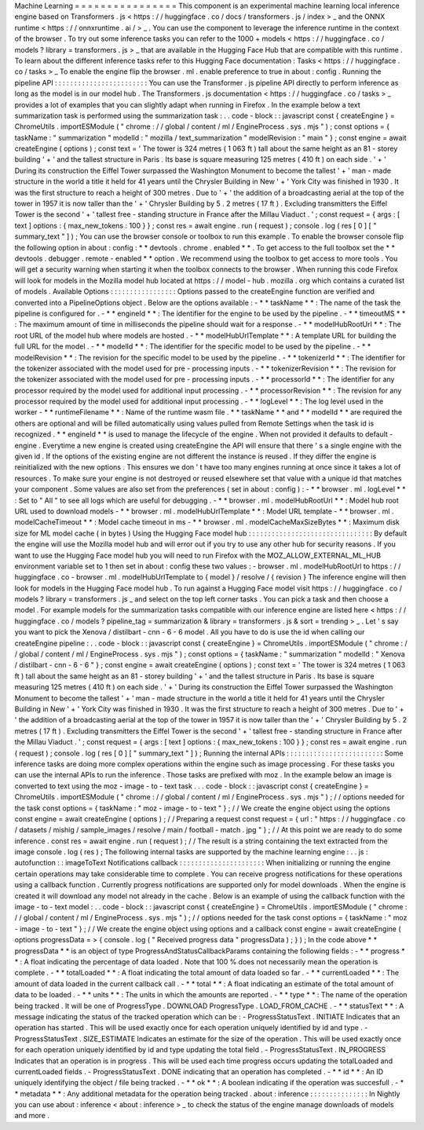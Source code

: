 Machine
Learning
=
=
=
=
=
=
=
=
=
=
=
=
=
=
=
=
This
component
is
an
experimental
machine
learning
local
inference
engine
based
on
Transformers
.
js
<
https
:
/
/
huggingface
.
co
/
docs
/
transformers
.
js
/
index
>
_
and
the
ONNX
runtime
<
https
:
/
/
onnxruntime
.
ai
/
>
_
.
You
can
use
the
component
to
leverage
the
inference
runtime
in
the
context
of
the
browser
.
To
try
out
some
inference
tasks
you
can
refer
to
the
1000
+
models
<
https
:
/
/
huggingface
.
co
/
models
?
library
=
transformers
.
js
>
_
that
are
available
in
the
Hugging
Face
Hub
that
are
compatible
with
this
runtime
.
To
learn
about
the
different
inference
tasks
refer
to
this
Hugging
Face
documentation
:
Tasks
<
https
:
/
/
huggingface
.
co
/
tasks
>
_
To
enable
the
engine
flip
the
browser
.
ml
.
enable
preference
to
true
in
about
:
config
.
Running
the
pipeline
API
:
:
:
:
:
:
:
:
:
:
:
:
:
:
:
:
:
:
:
:
:
:
:
:
You
can
use
the
Transformer
.
js
pipeline
API
directly
to
perform
inference
as
long
as
the
model
is
in
our
model
hub
.
The
Transformers
.
js
documentation
<
https
:
/
/
huggingface
.
co
/
tasks
>
_
provides
a
lot
of
examples
that
you
can
slightly
adapt
when
running
in
Firefox
.
In
the
example
below
a
text
summarization
task
is
performed
using
the
summarization
task
:
.
.
code
-
block
:
:
javascript
const
{
createEngine
}
=
ChromeUtils
.
importESModule
(
"
chrome
:
/
/
global
/
content
/
ml
/
EngineProcess
.
sys
.
mjs
"
)
;
const
options
=
{
taskName
:
"
summarization
"
modelId
:
"
mozilla
/
text_summarization
"
modelRevision
:
"
main
"
}
;
const
engine
=
await
createEngine
(
options
)
;
const
text
=
'
The
tower
is
324
metres
(
1
063
ft
)
tall
about
the
same
height
as
an
81
-
storey
building
'
+
'
and
the
tallest
structure
in
Paris
.
Its
base
is
square
measuring
125
metres
(
410
ft
)
on
each
side
.
'
+
'
During
its
construction
the
Eiffel
Tower
surpassed
the
Washington
Monument
to
become
the
tallest
'
+
'
man
-
made
structure
in
the
world
a
title
it
held
for
41
years
until
the
Chrysler
Building
in
New
'
+
'
York
City
was
finished
in
1930
.
It
was
the
first
structure
to
reach
a
height
of
300
metres
.
Due
to
'
+
'
the
addition
of
a
broadcasting
aerial
at
the
top
of
the
tower
in
1957
it
is
now
taller
than
the
'
+
'
Chrysler
Building
by
5
.
2
metres
(
17
ft
)
.
Excluding
transmitters
the
Eiffel
Tower
is
the
second
'
+
'
tallest
free
-
standing
structure
in
France
after
the
Millau
Viaduct
.
'
;
const
request
=
{
args
:
[
text
]
options
:
{
max_new_tokens
:
100
}
}
;
const
res
=
await
engine
.
run
(
request
)
;
console
.
log
(
res
[
0
]
[
"
summary_text
"
]
)
;
You
can
use
the
browser
console
or
toolbox
to
run
this
example
.
To
enable
the
browser
console
flip
the
following
option
in
about
:
config
:
*
*
devtools
.
chrome
.
enabled
*
*
.
To
get
access
to
the
full
toolbox
set
the
*
*
devtools
.
debugger
.
remote
-
enabled
*
*
option
.
We
recommend
using
the
toolbox
to
get
access
to
more
tools
.
You
will
get
a
security
warning
when
starting
it
when
the
toolbox
connects
to
the
browser
.
When
running
this
code
Firefox
will
look
for
models
in
the
Mozilla
model
hub
located
at
https
:
/
/
model
-
hub
.
mozilla
.
org
which
contains
a
curated
list
of
models
.
Available
Options
:
:
:
:
:
:
:
:
:
:
:
:
:
:
:
:
:
Options
passed
to
the
createEngine
function
are
verified
and
converted
into
a
PipelineOptions
object
.
Below
are
the
options
available
:
-
*
*
taskName
*
*
:
The
name
of
the
task
the
pipeline
is
configured
for
.
-
*
*
engineId
*
*
:
The
identifier
for
the
engine
to
be
used
by
the
pipeline
.
-
*
*
timeoutMS
*
*
:
The
maximum
amount
of
time
in
milliseconds
the
pipeline
should
wait
for
a
response
.
-
*
*
modelHubRootUrl
*
*
:
The
root
URL
of
the
model
hub
where
models
are
hosted
.
-
*
*
modelHubUrlTemplate
*
*
:
A
template
URL
for
building
the
full
URL
for
the
model
.
-
*
*
modelId
*
*
:
The
identifier
for
the
specific
model
to
be
used
by
the
pipeline
.
-
*
*
modelRevision
*
*
:
The
revision
for
the
specific
model
to
be
used
by
the
pipeline
.
-
*
*
tokenizerId
*
*
:
The
identifier
for
the
tokenizer
associated
with
the
model
used
for
pre
-
processing
inputs
.
-
*
*
tokenizerRevision
*
*
:
The
revision
for
the
tokenizer
associated
with
the
model
used
for
pre
-
processing
inputs
.
-
*
*
processorId
*
*
:
The
identifier
for
any
processor
required
by
the
model
used
for
additional
input
processing
.
-
*
*
processorRevision
*
*
:
The
revision
for
any
processor
required
by
the
model
used
for
additional
input
processing
.
-
*
*
logLevel
*
*
:
The
log
level
used
in
the
worker
-
*
*
runtimeFilename
*
*
:
Name
of
the
runtime
wasm
file
.
*
*
taskName
*
*
and
*
*
modelId
*
*
are
required
the
others
are
optional
and
will
be
filled
automatically
using
values
pulled
from
Remote
Settings
when
the
task
id
is
recognized
.
*
*
engineId
*
*
is
used
to
manage
the
lifecycle
of
the
engine
.
When
not
provided
it
defaults
to
default
-
engine
.
Everytime
a
new
engine
is
created
using
createEngine
the
API
will
ensure
that
there
'
s
a
single
engine
with
the
given
id
.
If
the
options
of
the
existing
engine
are
not
different
the
instance
is
reused
.
If
they
differ
the
engine
is
reinitialized
with
the
new
options
.
This
ensures
we
don
'
t
have
too
many
engines
running
at
once
since
it
takes
a
lot
of
resources
.
To
make
sure
your
engine
is
not
destroyed
or
reused
elsewhere
set
that
value
with
a
unique
id
that
matches
your
component
.
Some
values
are
also
set
from
the
preferences
(
set
in
about
:
config
)
:
-
*
*
browser
.
ml
.
logLevel
*
*
:
Set
to
"
All
"
to
see
all
logs
which
are
useful
for
debugging
.
-
*
*
browser
.
ml
.
modelHubRootUrl
*
*
:
Model
hub
root
URL
used
to
download
models
-
*
*
browser
.
ml
.
modelHubUrlTemplate
*
*
:
Model
URL
template
-
*
*
browser
.
ml
.
modelCacheTimeout
*
*
:
Model
cache
timeout
in
ms
-
*
*
browser
.
ml
.
modelCacheMaxSizeBytes
*
*
:
Maximum
disk
size
for
ML
model
cache
(
in
bytes
)
Using
the
Hugging
Face
model
hub
:
:
:
:
:
:
:
:
:
:
:
:
:
:
:
:
:
:
:
:
:
:
:
:
:
:
:
:
:
:
:
:
By
default
the
engine
will
use
the
Mozilla
model
hub
and
will
error
out
if
you
try
to
use
any
other
hub
for
security
reasons
.
If
you
want
to
use
the
Hugging
Face
model
hub
you
will
need
to
run
Firefox
with
the
MOZ_ALLOW_EXTERNAL_ML_HUB
environment
variable
set
to
1
then
set
in
about
:
config
these
two
values
:
-
browser
.
ml
.
modelHubRootUrl
to
https
:
/
/
huggingface
.
co
-
browser
.
ml
.
modelHubUrlTemplate
to
{
model
}
/
resolve
/
{
revision
}
The
inference
engine
will
then
look
for
models
in
the
Hugging
Face
model
hub
.
To
run
against
a
Hugging
Face
model
visit
https
:
/
/
huggingface
.
co
/
models
?
library
=
transformers
.
js
_
and
select
on
the
top
left
corner
tasks
.
You
can
pick
a
task
and
then
choose
a
model
.
For
example
models
for
the
summarization
tasks
compatible
with
our
inference
engine
are
listed
here
<
https
:
/
/
huggingface
.
co
/
models
?
pipeline_tag
=
summarization
&
library
=
transformers
.
js
&
sort
=
trending
>
_
.
Let
'
s
say
you
want
to
pick
the
Xenova
/
distilbart
-
cnn
-
6
-
6
model
.
All
you
have
to
do
is
use
the
id
when
calling
our
createEngine
pipeline
:
.
.
code
-
block
:
:
javascript
const
{
createEngine
}
=
ChromeUtils
.
importESModule
(
"
chrome
:
/
/
global
/
content
/
ml
/
EngineProcess
.
sys
.
mjs
"
)
;
const
options
=
{
taskName
:
"
summarization
"
modelId
:
"
Xenova
/
distilbart
-
cnn
-
6
-
6
"
}
;
const
engine
=
await
createEngine
(
options
)
;
const
text
=
'
The
tower
is
324
metres
(
1
063
ft
)
tall
about
the
same
height
as
an
81
-
storey
building
'
+
'
and
the
tallest
structure
in
Paris
.
Its
base
is
square
measuring
125
metres
(
410
ft
)
on
each
side
.
'
+
'
During
its
construction
the
Eiffel
Tower
surpassed
the
Washington
Monument
to
become
the
tallest
'
+
'
man
-
made
structure
in
the
world
a
title
it
held
for
41
years
until
the
Chrysler
Building
in
New
'
+
'
York
City
was
finished
in
1930
.
It
was
the
first
structure
to
reach
a
height
of
300
metres
.
Due
to
'
+
'
the
addition
of
a
broadcasting
aerial
at
the
top
of
the
tower
in
1957
it
is
now
taller
than
the
'
+
'
Chrysler
Building
by
5
.
2
metres
(
17
ft
)
.
Excluding
transmitters
the
Eiffel
Tower
is
the
second
'
+
'
tallest
free
-
standing
structure
in
France
after
the
Millau
Viaduct
.
'
;
const
request
=
{
args
:
[
text
]
options
:
{
max_new_tokens
:
100
}
}
;
const
res
=
await
engine
.
run
(
request
)
;
console
.
log
(
res
[
0
]
[
"
summary_text
"
]
)
;
Running
the
internal
APIs
:
:
:
:
:
:
:
:
:
:
:
:
:
:
:
:
:
:
:
:
:
:
:
:
:
Some
inference
tasks
are
doing
more
complex
operations
within
the
engine
such
as
image
processing
.
For
these
tasks
you
can
use
the
internal
APIs
to
run
the
inference
.
Those
tasks
are
prefixed
with
moz
.
In
the
example
below
an
image
is
converted
to
text
using
the
moz
-
image
-
to
-
text
task
.
.
.
code
-
block
:
:
javascript
const
{
createEngine
}
=
ChromeUtils
.
importESModule
(
"
chrome
:
/
/
global
/
content
/
ml
/
EngineProcess
.
sys
.
mjs
"
)
;
/
/
options
needed
for
the
task
const
options
=
{
taskName
:
"
moz
-
image
-
to
-
text
"
}
;
/
/
We
create
the
engine
object
using
the
options
const
engine
=
await
createEngine
(
options
)
;
/
/
Preparing
a
request
const
request
=
{
url
:
"
https
:
/
/
huggingface
.
co
/
datasets
/
mishig
/
sample_images
/
resolve
/
main
/
football
-
match
.
jpg
"
}
;
/
/
At
this
point
we
are
ready
to
do
some
inference
.
const
res
=
await
engine
.
run
(
request
)
;
/
/
The
result
is
a
string
containing
the
text
extracted
from
the
image
console
.
log
(
res
)
;
The
following
internal
tasks
are
supported
by
the
machine
learning
engine
:
.
.
js
:
autofunction
:
:
imageToText
Notifications
callback
:
:
:
:
:
:
:
:
:
:
:
:
:
:
:
:
:
:
:
:
:
:
When
initializing
or
running
the
engine
certain
operations
may
take
considerable
time
to
complete
.
You
can
receive
progress
notifications
for
these
operations
using
a
callback
function
.
Currently
progress
notifications
are
supported
only
for
model
downloads
.
When
the
engine
is
created
it
will
download
any
model
not
already
in
the
cache
.
Below
is
an
example
of
using
the
callback
function
with
the
image
-
to
-
text
model
:
.
.
code
-
block
:
:
javascript
const
{
createEngine
}
=
ChromeUtils
.
importESModule
(
"
chrome
:
/
/
global
/
content
/
ml
/
EngineProcess
.
sys
.
mjs
"
)
;
/
/
options
needed
for
the
task
const
options
=
{
taskName
:
"
moz
-
image
-
to
-
text
"
}
;
/
/
We
create
the
engine
object
using
options
and
a
callback
const
engine
=
await
createEngine
(
options
progressData
=
>
{
console
.
log
(
"
Received
progress
data
"
progressData
)
;
}
)
;
In
the
code
above
*
*
progressData
*
*
is
an
object
of
type
ProgressAndStatusCallbackParams
containing
the
following
fields
:
-
*
*
progress
*
*
:
A
float
indicating
the
percentage
of
data
loaded
.
Note
that
100
%
does
not
necessarily
mean
the
operation
is
complete
.
-
*
*
totalLoaded
*
*
:
A
float
indicating
the
total
amount
of
data
loaded
so
far
.
-
*
*
currentLoaded
*
*
:
The
amount
of
data
loaded
in
the
current
callback
call
.
-
*
*
total
*
*
:
A
float
indicating
an
estimate
of
the
total
amount
of
data
to
be
loaded
.
-
*
*
units
*
*
:
The
units
in
which
the
amounts
are
reported
.
-
*
*
type
*
*
:
The
name
of
the
operation
being
tracked
.
It
will
be
one
of
ProgressType
.
DOWNLOAD
ProgressType
.
LOAD_FROM_CACHE
.
-
*
*
statusText
*
*
:
A
message
indicating
the
status
of
the
tracked
operation
which
can
be
:
-
ProgressStatusText
.
INITIATE
Indicates
that
an
operation
has
started
.
This
will
be
used
exactly
once
for
each
operation
uniquely
identified
by
id
and
type
.
-
ProgressStatusText
.
SIZE_ESTIMATE
Indicates
an
estimate
for
the
size
of
the
operation
.
This
will
be
used
exactly
once
for
each
operation
uniquely
identified
by
id
and
type
updating
the
total
field
.
-
ProgressStatusText
.
IN_PROGRESS
Indicates
that
an
operation
is
in
progress
.
This
will
be
used
each
time
progress
occurs
updating
the
totalLoaded
and
currentLoaded
fields
.
-
ProgressStatusText
.
DONE
indicating
that
an
operation
has
completed
.
-
*
*
id
*
*
:
An
ID
uniquely
identifying
the
object
/
file
being
tracked
.
-
*
*
ok
*
*
:
A
boolean
indicating
if
the
operation
was
succesfull
.
-
*
*
metadata
*
*
:
Any
additional
metadata
for
the
operation
being
tracked
.
about
:
inference
:
:
:
:
:
:
:
:
:
:
:
:
:
:
:
In
Nightly
you
can
use
about
:
inference
<
about
:
inference
>
_
to
check
the
status
of
the
engine
manage
downloads
of
models
and
more
.
